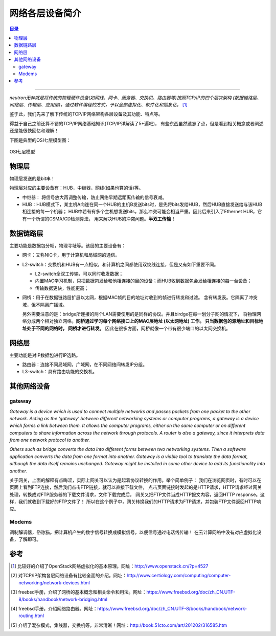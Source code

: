 .. _net_dev:


########################
网络各层设备简介
########################

.. contents:: 目录

--------------------------

`neutron无非就是将传统的物理硬件设备(如网线、网卡、服务器、交换机、路由器等)按照TCP/IP的四个层次架构
(数据链路层、网络层、传输层、应用层)，通过软件编程的方式，予以全部虚拟化、软件化和抽象化。` [1]_


鉴于此，我们先来了解下传统的TCP/IP网络架构各层设备及其功能、特点等。

得益于自己之前还算不错的TCP/IP网络基础知识(TCP/IP详解读了5+遍吧)，
有些东西虽然遗忘了点，但是看到相关概念或者阐述还是能很快回忆和理解！

下图是典型的OSI七层模型图：

.. figure:: /_static/images/osi_layer.png
   :scale: 100
   :align: center

   OSI七层模型


物理层
========

物理层发送的是bit串！

物理层对应的主要设备有：HUB，中继器，网线(如果也算的话)等。

- 中继器： 将信号放大再调整传输，防止网络早期远距离传输的信号衰减。
- HUB：HUB模式下，某主机A向连在同一个HUB的主机B发送bits时，是先将bits发给HUB，然后HUB直接发送给与该HUB相连接的每一个机器；
  HUB中若有有多个主机想发送bits，那么冲突可能会相当严重。因此后来引入了Ethernet HUB，它有一个所谓的CSMA/CD检测算法，
  用来解决HUB的冲突问题。**半双工传输！**


数据链路层
===========

主要功能是数据包分帧，物理寻址等。该层的主要设备有：

- 网卡：又称NIC卡，用于计算机和局域网的通信。
- L2-switch：交换机和HUB有一点相似，和计算机之间都使用双绞线连接，但是又有如下重要不同。

  * L2-switch全双工传输，可以同时收发数据；
  * 内置MAC学习机制，只把数据包发给和他相连接的目的设备；而HUB收到数据包会发给相连接的每一台设备；
  * 传输数据更快，性能更高；
- 网桥：用于在数据链路层扩展以太网，根据MAC帧的目的地址对收到的帧进行转发和过滤。
  含有转发表。它隔离了冲突域，但不隔离广播域。

  另外需要注意的是：bridge所连接的两个LAN需要使用的是同样的协议。并且birdge在每一划分子网的情况下，
  将物理网络分成两个相对独立网络。**网桥通过学习每个网络接口上的MAC层地址 (以太网地址) 工作。
  只当数据包的源地址和目标地址处于不同的网络时， 网桥才进行转发。**
  因此在很多方面，网桥就像一个带有很少端口的以太网交换机。


网络层
=========

主要功能是对IP数据包进行IP选路。

- 路由器：连接不同局域网，广域网，在不同网络间转发IP分组。
- L3-switch：具有路由功能的交换机。

其他网络设备
=============

gateway
++++++++

`Gateway is a device which is used to connect multiple networks and passes packets from one packet to the other network. Acting as the ‘gateway’ between different networking systems or computer programs, a gateway is a device which forms a link between them. It allows the computer programs, either on the same computer or on different computers to share information across the network through protocols. A router is also a gateway, since it interprets data from one network protocol to another.`

`Others such as bridge converts the data into different forms between two networking systems. Then a software application converts the data from one format into another. Gateway is a viable tool to translate the data format, although the data itself remains unchanged. Gateway might be installed in some other device to add its functionality into another.`

关于网关，上面的解释有点晦涩，实际上网关可以认为是起着协议转换的作用。举个简单例子：
我们在浏览网页时，有时可以在页面上看到FTP连接，然后我们点击FTP链接，就可以直接下载文件，
点击页面链接时发起的是HTTP请求，HTTP请求经过网关处理，转换成对FTP服务器的下载文件请求，文件下载完成后，
网关又把FTP文件当成HTTP报文内容，返回HTTP response。这样，我们就收到下载好的FTP文件了！
所以在这个例子中，网关转换我们的HTTP请求为FTP请求，并包装FTP文件返回HTTP响应。

Modems
++++++++

调制解调器，俗称猫。把计算机产生的数字信号转换成模拟信号，以便信号通过电话线传输！
在云计算网络中没有对应虚拟化设备，了解即可。

参考
=====

.. [1] 比较好的介绍了OpenStack网络虚拟化的基本原理。网址：http://www.openstack.cn/?p=4527
.. [#] 对TCP/IP架构各层网络设备有比较全面的介绍。网址：http://www.certiology.com/computing/computer-networking/network-devices.html
.. [#] freebsd手册，介绍了网桥的基本概念和相关命令和用法。\
       网址：https://www.freebsd.org/doc/zh_CN.UTF-8/books/handbook/network-bridging.html
.. [#] freebsd手册，介绍网络路由器。网址：https://www.freebsd.org/doc/zh_CN.UTF-8/books/handbook/network-routing.html
.. [#] 介绍了混杂模式，集线器，交换机等，非常清晰！网址：http://book.51cto.com/art/201202/316585.htm
